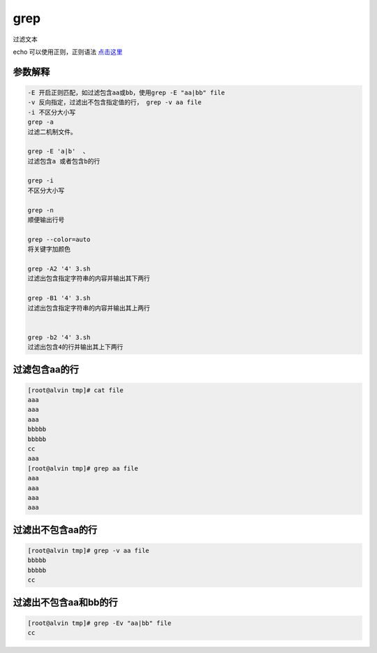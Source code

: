 grep
####

过滤文本

echo 可以使用正则，正则语法 `点击这里`_

.. _点击这里 : ./011-regular.html

参数解释
==============

.. code-block:: text

    -E 开启正则匹配，如过滤包含aa或bb，使用grep -E "aa|bb" file
    -v 反向指定，过滤出不包含指定值的行， grep -v aa file
    -i 不区分大小写
    grep -a
    过滤二机制文件。

    grep -E 'a|b'  、
    过滤包含a 或者包含b的行

    grep -i
    不区分大小写

    grep -n
    顺便输出行号

    grep --color=auto
    将关键字加颜色

    grep -A2 '4' 3.sh
    过滤出包含指定字符串的内容并输出其下两行

    grep -B1 '4' 3.sh
    过滤出包含指定字符串的内容并输出其上两行


    grep -b2 '4' 3.sh
    过滤出包含4的行并输出其上下两行

过滤包含aa的行
===================

.. code-block:: bash

    [root@alvin tmp]# cat file
    aaa
    aaa
    aaa
    bbbbb
    bbbbb
    cc
    aaa
    [root@alvin tmp]# grep aa file
    aaa
    aaa
    aaa
    aaa


过滤出不包含aa的行
===========================
.. code-block:: bash

    [root@alvin tmp]# grep -v aa file
    bbbbb
    bbbbb
    cc

过滤出不包含aa和bb的行
===========================

.. code-block:: bash

    [root@alvin tmp]# grep -Ev "aa|bb" file
    cc



